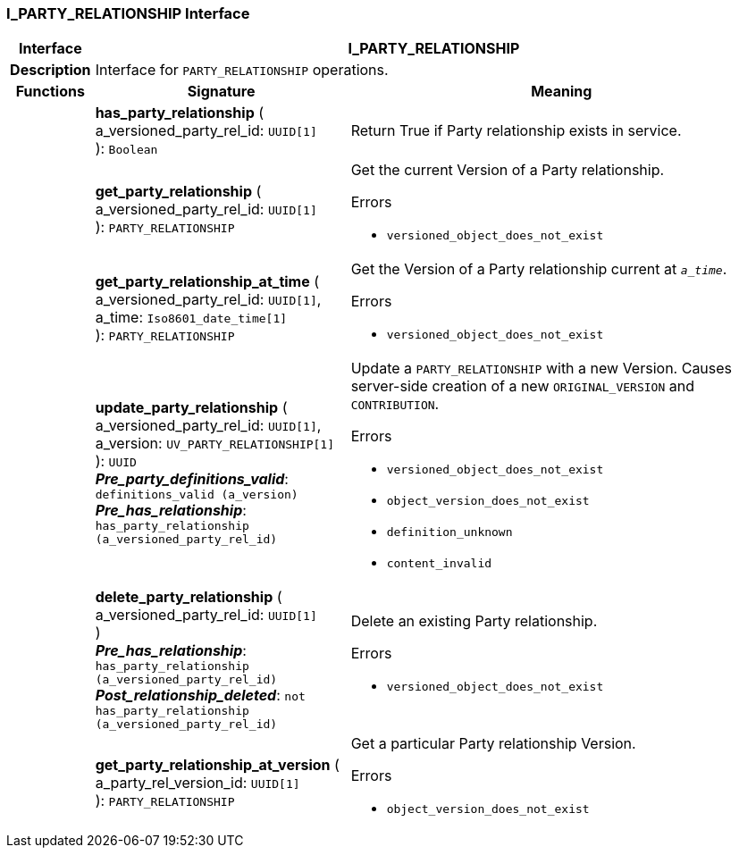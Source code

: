 === I_PARTY_RELATIONSHIP Interface

[cols="^1,3,5"]
|===
h|*Interface*
2+^h|*I_PARTY_RELATIONSHIP*

h|*Description*
2+a|Interface for `PARTY_RELATIONSHIP` operations.

h|*Functions*
^h|*Signature*
^h|*Meaning*

h|
|*has_party_relationship* ( +
a_versioned_party_rel_id: `UUID[1]` +
): `Boolean`
a|Return True if Party relationship exists in service.

h|
|*get_party_relationship* ( +
a_versioned_party_rel_id: `UUID[1]` +
): `PARTY_RELATIONSHIP`
a|Get the current Version of a Party relationship.




.Errors
* `versioned_object_does_not_exist`

h|
|*get_party_relationship_at_time* ( +
a_versioned_party_rel_id: `UUID[1]`, +
a_time: `Iso8601_date_time[1]` +
): `PARTY_RELATIONSHIP`
a|Get the Version of a Party relationship current at `_a_time_`.




.Errors
* `versioned_object_does_not_exist`

h|
|*update_party_relationship* ( +
a_versioned_party_rel_id: `UUID[1]`, +
a_version: `UV_PARTY_RELATIONSHIP[1]` +
): `UUID` +
*_Pre_party_definitions_valid_*: `definitions_valid (a_version)` +
*_Pre_has_relationship_*: `has_party_relationship (a_versioned_party_rel_id)`
a|Update a `PARTY_RELATIONSHIP` with a new Version. Causes server-side creation of a new `ORIGINAL_VERSION` and `CONTRIBUTION`.




.Errors
* `versioned_object_does_not_exist`
* `object_version_does_not_exist`
* `definition_unknown`
* `content_invalid`

h|
|*delete_party_relationship* ( +
a_versioned_party_rel_id: `UUID[1]` +
) +
*_Pre_has_relationship_*: `has_party_relationship (a_versioned_party_rel_id)` +
*_Post_relationship_deleted_*: `not has_party_relationship (a_versioned_party_rel_id)`
a|Delete an existing Party relationship.




.Errors
* `versioned_object_does_not_exist`

h|
|*get_party_relationship_at_version* ( +
a_party_rel_version_id: `UUID[1]` +
): `PARTY_RELATIONSHIP`
a|Get a particular Party relationship Version.




.Errors
* `object_version_does_not_exist`
|===
